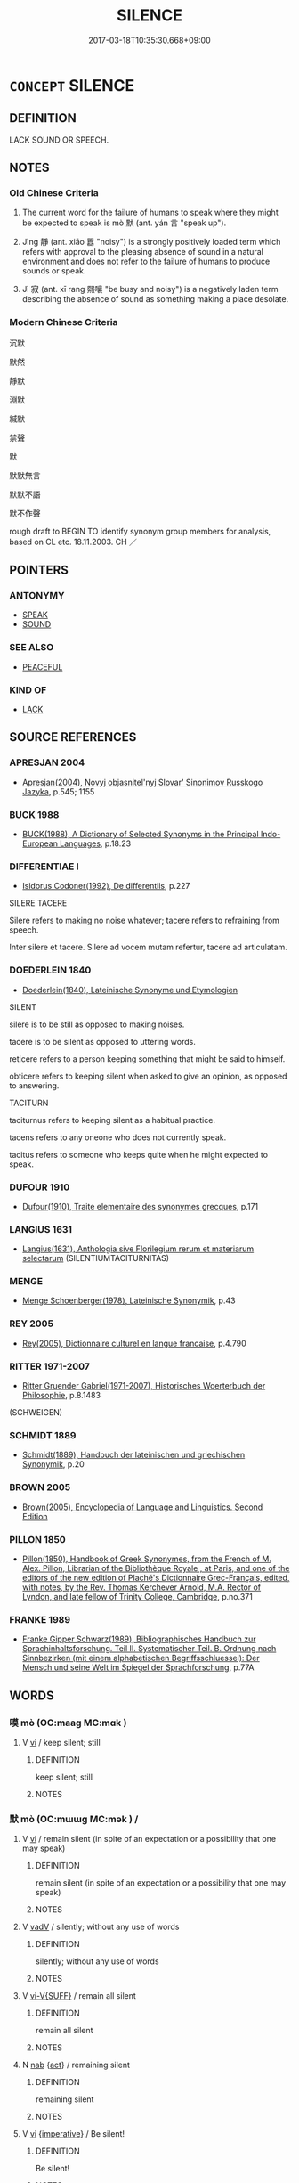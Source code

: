 # -*- mode: mandoku-tls-view -*-
#+TITLE: SILENCE
#+DATE: 2017-03-18T10:35:30.668+09:00        
#+STARTUP: content
* =CONCEPT= SILENCE
:PROPERTIES:
:CUSTOM_ID: uuid-b5c76985-0c6b-497c-a427-d693b6d1108c
:SYNONYM+:  SILENT
:SYNONYM+:  COMPLETELY QUIET
:SYNONYM+:  STILL
:SYNONYM+:  HUSHED
:SYNONYM+:  INAUDIBLE
:SYNONYM+:  NOISELESS
:SYNONYM+:  SOUNDLESS
:TR_ZH: 沉默
:TR_OCH: 默
:END:
** DEFINITION

LACK SOUND OR SPEECH.

** NOTES

*** Old Chinese Criteria
1. The current word for the failure of humans to speak where they might be expected to speak is mò 默 (ant. yán 言 "speak up").

2. Jìng 靜 (ant. xiāo 囂 "noisy") is a strongly positively loaded term which refers with approval to the pleasing absence of sound in a natural environment and does not refer to the failure of humans to produce sounds or speak.

3. Jì 寂 (ant. xī rang 熙嚷 "be busy and noisy") is a negatively laden term describing the absence of sound as something making a place desolate.

*** Modern Chinese Criteria
沉默

默然

靜默

淵默

緘默

禁聲

默

默默無言

默默不語

默不作聲

rough draft to BEGIN TO identify synonym group members for analysis, based on CL etc. 18.11.2003. CH ／

** POINTERS
*** ANTONYMY
 - [[tls:concept:SPEAK][SPEAK]]
 - [[tls:concept:SOUND][SOUND]]

*** SEE ALSO
 - [[tls:concept:PEACEFUL][PEACEFUL]]

*** KIND OF
 - [[tls:concept:LACK][LACK]]

** SOURCE REFERENCES
*** APRESJAN 2004
 - [[cite:APRESJAN-2004][Apresjan(2004), Novyj objasnitel'nyj Slovar' Sinonimov Russkogo Jazyka]], p.545; 1155

*** BUCK 1988
 - [[cite:BUCK-1988][BUCK(1988), A Dictionary of Selected Synonyms in the Principal Indo-European Languages]], p.18.23

*** DIFFERENTIAE I
 - [[cite:DIFFERENTIAE-I][Isidorus Codoner(1992), De differentiis]], p.227


SILERE TACERE

Silere refers to making no noise whatever; tacere refers to refraining from speech.

Inter silere et tacere. Silere ad vocem mutam refertur, tacere ad articulatam.

*** DOEDERLEIN 1840
 - [[cite:DOEDERLEIN-1840][Doederlein(1840), Lateinische Synonyme und Etymologien]]

SILENT

silere is to be still as opposed to making noises.

tacere is to be silent as opposed to uttering words.

reticere refers to a person keeping something that might be said to himself.

obticere refers to keeping silent when asked to give an opinion, as opposed to answering.



TACITURN

taciturnus refers to keeping silent as a habitual practice.

tacens refers to any oneone who does not currently speak.

tacitus refers to someone who keeps quite when he might expected to speak.

*** DUFOUR 1910
 - [[cite:DUFOUR-1910][Dufour(1910), Traite elementaire des synonymes grecques]], p.171

*** LANGIUS 1631
 - [[cite:LANGIUS-1631][Langius(1631), Anthologia sive Florilegium rerum et materiarum selectarum]] (SILENTIUMTACITURNITAS)
*** MENGE
 - [[cite:MENGE][Menge Schoenberger(1978), Lateinische Synonymik]], p.43

*** REY 2005
 - [[cite:REY-2005][Rey(2005), Dictionnaire culturel en langue francaise]], p.4.790

*** RITTER 1971-2007
 - [[cite:RITTER-1971-2007][Ritter Gruender Gabriel(1971-2007), Historisches Woerterbuch der Philosophie]], p.8.1483
 (SCHWEIGEN)
*** SCHMIDT 1889
 - [[cite:SCHMIDT-1889][Schmidt(1889), Handbuch der lateinischen und griechischen Synonymik]], p.20

*** BROWN 2005
 - [[cite:BROWN-2005][Brown(2005), Encyclopedia of Language and Linguistics. Second Edition]]
*** PILLON 1850
 - [[cite:PILLON-1850][Pillon(1850), Handbook of Greek Synonymes, from the French of M. Alex. Pillon, Librarian of the Bibliothèque Royale , at Paris, and one of the editors of the new edition of Plaché's Dictionnaire Grec-Français, edited, with notes, by the Rev. Thomas Kerchever Arnold, M.A. Rector of Lyndon, and late fellow of Trinity College, Cambridge]], p.no.371

*** FRANKE 1989
 - [[cite:FRANKE-1989][Franke Gipper Schwarz(1989), Bibliographisches Handbuch zur Sprachinhaltsforschung. Teil II. Systematischer Teil. B. Ordnung nach Sinnbezirken (mit einem alphabetischen Begriffsschluessel): Der Mensch und seine Welt im Spiegel der Sprachforschung]], p.77A

** WORDS
   :PROPERTIES:
   :VISIBILITY: children
   :END:
*** 嗼 mò (OC:maaɡ MC:mɑk )
:PROPERTIES:
:CUSTOM_ID: uuid-0fbbc98e-4799-4a76-bc88-07a34f234965
:Char+: 嗼(30,11/14) 
:GY_IDS+: uuid-bbe85159-859e-42f5-a031-12f2e8f947a9
:PY+: mò     
:OC+: maaɡ     
:MC+: mɑk     
:END: 
**** V [[tls:syn-func::#uuid-c20780b3-41f9-491b-bb61-a269c1c4b48f][vi]] / keep silent; still
:PROPERTIES:
:CUSTOM_ID: uuid-ba5e186f-b16a-4e76-ae1c-f0921f00c24e
:END:
****** DEFINITION

keep silent; still

****** NOTES

*** 默 mò (OC:mɯɯɡ MC:mək ) /  
:PROPERTIES:
:CUSTOM_ID: uuid-c0461aab-ea4f-4bb0-ad85-a1d5a72e3c70
:Char+: 默(203,4/16) 
:Char+: 嘿(30,12/15) 
:GY_IDS+: uuid-49fa3456-a923-40f8-a23a-379ae9154554
:PY+: mò     
:OC+: mɯɯɡ     
:MC+: mək     
:END: 
**** V [[tls:syn-func::#uuid-c20780b3-41f9-491b-bb61-a269c1c4b48f][vi]] / remain silent (in spite of an expectation or a possibility that one may speak)
:PROPERTIES:
:CUSTOM_ID: uuid-2cc206ca-e5dc-42a9-ba83-4276b0cc10b9
:END:
****** DEFINITION

remain silent (in spite of an expectation or a possibility that one may speak)

****** NOTES

**** V [[tls:syn-func::#uuid-2a0ded86-3b04-4488-bb7a-3efccfa35844][vadV]] / silently; without any use of words
:PROPERTIES:
:CUSTOM_ID: uuid-44969604-6569-4df6-b57e-3c44f1708520
:WARRING-STATES-CURRENCY: 3
:END:
****** DEFINITION

silently; without any use of words

****** NOTES

**** V [[tls:syn-func::#uuid-d6b2a20f-79ca-49b4-8fce-2184bef2e5a4][vi-V{SUFF}]] / remain all silent
:PROPERTIES:
:CUSTOM_ID: uuid-453ee716-c66d-49fc-b3f6-5ab2eff60d01
:END:
****** DEFINITION

remain all silent

****** NOTES

**** N [[tls:syn-func::#uuid-76be1df4-3d73-4e5f-bbc2-729542645bc8][nab]] {[[tls:sem-feat::#uuid-f55cff2f-f0e3-4f08-a89c-5d08fcf3fe89][act]]} / remaining silent
:PROPERTIES:
:CUSTOM_ID: uuid-657caa8c-49b7-47a2-bd92-ea63f5200629
:END:
****** DEFINITION

remaining silent

****** NOTES

**** V [[tls:syn-func::#uuid-c20780b3-41f9-491b-bb61-a269c1c4b48f][vi]] {[[tls:sem-feat::#uuid-b8276c57-c108-44c8-8c01-ad92679a9163][imperative]]} / Be silent!
:PROPERTIES:
:CUSTOM_ID: uuid-0858e662-89a8-4256-94af-cc60c12dc0f0
:END:
****** DEFINITION

Be silent!

****** NOTES

*** 嘿 
:PROPERTIES:
:CUSTOM_ID: uuid-a9c40db1-0a54-4e1c-a46c-cf0d165fc749
:Char+: 嘿(30,12/15) 
:END: 
**** V [[tls:syn-func::#uuid-c20780b3-41f9-491b-bb61-a269c1c4b48f][vi]] / be silent, say nothing; be quiet
:PROPERTIES:
:CUSTOM_ID: uuid-970ad57b-0ddf-43be-97f0-d5e61944a194
:END:
****** DEFINITION

be silent, say nothing; be quiet

****** NOTES

*** 噤 jìn (OC:ɡrɯms MC:gim )
:PROPERTIES:
:CUSTOM_ID: uuid-bd97a69d-7e09-4e2d-a1a0-7c0b6f22ea3b
:Char+: 噤(30,13/16) 
:GY_IDS+: uuid-6a4b2bd0-213b-43d4-9225-f0445828ff9a
:PY+: jìn     
:OC+: ɡrɯms     
:MC+: gim     
:END: 
**** V [[tls:syn-func::#uuid-c20780b3-41f9-491b-bb61-a269c1c4b48f][vi]] / keep silent (because of external circumstances)
:PROPERTIES:
:CUSTOM_ID: uuid-5f718852-cbd0-4863-967d-b6dacc282f79
:WARRING-STATES-CURRENCY: 2
:END:
****** DEFINITION

keep silent (because of external circumstances)

****** NOTES

**** V [[tls:syn-func::#uuid-fbfb2371-2537-4a99-a876-41b15ec2463c][vtoN]] / keep (the mouth) shut
:PROPERTIES:
:CUSTOM_ID: uuid-6f90912a-dac1-41ff-a25f-0dbde42775c1
:WARRING-STATES-CURRENCY: 3
:END:
****** DEFINITION

keep (the mouth) shut

****** NOTES

******* Examples
SJ 127/3219-3220 宋忠、賈誼忽而自失，芒乎無色，悵然噤口不能言。 

SJ 101/2747-2748 tr. Watson 1993, Han, vol.1, p.465

 發怒削地，浶 e was enraged over being deprived of territory

 以誅錯為名， and used the execution of Chao Cuo as an excuse for taking action.

 其意非在錯也。 But it was not really Chao Cuo that he was concerned about.

 且臣恐 Moreover, with what has happended now, I fear

... 天下之士噤口， that people in the empire will clamp their lips shut

 不敢復言也！」 and no one will ever dare to speak out again! �

*** 寂 jì (OC:sɡlɯɯwɡ MC:dzek )
:PROPERTIES:
:CUSTOM_ID: uuid-ae0763f5-6c76-428d-b194-a5971c2ad70a
:Char+: 寂(40,8/11) 
:GY_IDS+: uuid-2e536892-6c08-468f-9dd2-c0c2f081657b
:PY+: jì     
:OC+: sɡlɯɯwɡ     
:MC+: dzek     
:END: 
**** V [[tls:syn-func::#uuid-2a0ded86-3b04-4488-bb7a-3efccfa35844][vadV]] / silently, quietly
:PROPERTIES:
:CUSTOM_ID: uuid-3925e034-3671-489e-836c-bd862b52090d
:END:
****** DEFINITION

silently, quietly

****** NOTES

**** V [[tls:syn-func::#uuid-c20780b3-41f9-491b-bb61-a269c1c4b48f][vi]] / be free from sound, be quiet, be serene
:PROPERTIES:
:CUSTOM_ID: uuid-95b1da97-ffd8-4765-a775-45d3e2e71f1e
:WARRING-STATES-CURRENCY: 4
:END:
****** DEFINITION

be free from sound, be quiet, be serene

****** NOTES

******* Examples
LAO 25.1; tr. D.C. Lau 1982: 37 

 有物混成 56. There is a thing confusedly formed,

 先天地生。 Born before heaven and earth.

 寂兮寥兮 Silent and void 

 獨立不改， It stands alone and does not change,[CA]

*** 寞 mò (OC:maaɡ MC:mɑk ) / 漠 mò (OC:maaɡ MC:mɑk )
:PROPERTIES:
:CUSTOM_ID: uuid-a6874d79-a953-4aa2-afe1-75eb1d93e216
:Char+: 寞(40,11/14) 
:Char+: 漠(85,11/14) 
:GY_IDS+: uuid-d1652e61-573c-43de-aaa8-49881d66218b
:PY+: mò     
:OC+: maaɡ     
:MC+: mɑk     
:GY_IDS+: uuid-df78c2ff-0f9c-431c-a2df-084c3ddac426
:PY+: mò     
:OC+: maaɡ     
:MC+: mɑk     
:END: 
*** 寥 liáo (OC:ɡ-rɯɯw MC:leu )
:PROPERTIES:
:CUSTOM_ID: uuid-b7dd795f-5f6c-4ebd-b170-7669486c80e9
:Char+: 寥(40,11/14) 
:GY_IDS+: uuid-815d5b79-3e86-496d-8ccd-c11cda17c82a
:PY+: liáo     
:OC+: ɡ-rɯɯw     
:MC+: leu     
:END: 
**** V [[tls:syn-func::#uuid-c20780b3-41f9-491b-bb61-a269c1c4b48f][vi]] / be silent and deserted, and at the same time vast
:PROPERTIES:
:CUSTOM_ID: uuid-2fc7a0be-2191-4c54-bec4-4f9f5655d884
:WARRING-STATES-CURRENCY: 3
:END:
****** DEFINITION

be silent and deserted, and at the same time vast

****** NOTES

*** 闕 què, quē (OC:khod MC:khi̯ɐt )
:PROPERTIES:
:CUSTOM_ID: uuid-3646e4f6-79ba-4a3f-93bd-53234dce7569
:Char+: 闕(169,10/18) 
:GY_IDS+: uuid-575835f0-1adc-47e2-8871-83a84beffd65
:PY+: què, quē     
:OC+: khod     
:MC+: khi̯ɐt     
:END: 
**** N [[tls:syn-func::#uuid-76be1df4-3d73-4e5f-bbc2-729542645bc8][nab]] {[[tls:sem-feat::#uuid-f55cff2f-f0e3-4f08-a89c-5d08fcf3fe89][act]]} / silence on a matter; failure to comment
:PROPERTIES:
:CUSTOM_ID: uuid-08d437ae-5eac-4fc6-a4e5-bb1a812fd896
:WARRING-STATES-CURRENCY: 3
:END:
****** DEFINITION

silence on a matter; failure to comment

****** NOTES

**** V [[tls:syn-func::#uuid-c20780b3-41f9-491b-bb61-a269c1c4b48f][vi]] {[[tls:sem-feat::#uuid-a24260a1-0410-4d64-acde-5967b1bef725][intensitive]]} / remain silent
:PROPERTIES:
:CUSTOM_ID: uuid-ed4aa163-008c-4b33-907e-eac7ad3ee0ba
:WARRING-STATES-CURRENCY: 5
:END:
****** DEFINITION

remain silent

****** NOTES

*** 靜 
:PROPERTIES:
:CUSTOM_ID: uuid-237674fc-32a4-49bd-881e-0ba672f4963f
:Char+: 靜(174,8/16) 
:END: 
**** N [[tls:syn-func::#uuid-76be1df4-3d73-4e5f-bbc2-729542645bc8][nab]] {[[tls:sem-feat::#uuid-50da9f38-5611-463e-a0b9-5bbb7bf5e56f][subject]]} / stillness, tranquility  DELETE
:PROPERTIES:
:CUSTOM_ID: uuid-ac6e866d-dcfe-4eca-9747-9c305a964365
:END:
****** DEFINITION

stillness, tranquility  DELETE

****** NOTES

**** V [[tls:syn-func::#uuid-c20780b3-41f9-491b-bb61-a269c1c4b48f][vi]] / be calm and free from sound
:PROPERTIES:
:CUSTOM_ID: uuid-df4c96b9-4800-417b-bc4a-7beb6207064e
:WARRING-STATES-CURRENCY: 5
:END:
****** DEFINITION

be calm and free from sound

****** NOTES

*** 不語 bùyǔ (OC:pɯʔ ŋaʔ MC:pi̯ut ŋi̯ɤ )
:PROPERTIES:
:CUSTOM_ID: uuid-b056f4f7-93da-4e9b-a8ab-a568c3113b8a
:Char+: 不(1,3/4) 語(149,7/14) 
:GY_IDS+: uuid-12896cda-5086-41f3-8aeb-21cd406eec3f uuid-07a426ac-29b0-4f46-bda5-50f6bfcbf5d6
:PY+: bù yǔ    
:OC+: pɯʔ ŋaʔ    
:MC+: pi̯ut ŋi̯ɤ    
:END: 
**** V [[tls:syn-func::#uuid-091af450-64e0-4b82-98a2-84d0444b6d19][VPi]] {[[tls:sem-feat::#uuid-229b7720-3cfd-45ff-9b2b-df9c733e6332][inchoative]]} / fall silent
:PROPERTIES:
:CUSTOM_ID: uuid-04ae7ece-0015-4ea9-a36c-50c4e5c0d6e4
:END:
****** DEFINITION

fall silent

****** NOTES

*** 寂寞 jìmò (OC:sɡlɯɯwɡ maaɡ MC:dzek mɑk )
:PROPERTIES:
:CUSTOM_ID: uuid-0454a6a6-3077-49c2-8f01-d238e6e10218
:Char+: 寂(40,8/11) 寞(40,11/14) 
:GY_IDS+: uuid-2e536892-6c08-468f-9dd2-c0c2f081657b uuid-d1652e61-573c-43de-aaa8-49881d66218b
:PY+: jì mò    
:OC+: sɡlɯɯwɡ maaɡ    
:MC+: dzek mɑk    
:END: 
**** N [[tls:syn-func::#uuid-db0698e7-db2f-4ee3-9a20-0c2b2e0cebf0][NPab]] {[[tls:sem-feat::#uuid-2a66fc1c-6671-47d2-bd04-cfd6ccae64b8][stative]]} / silence
:PROPERTIES:
:CUSTOM_ID: uuid-951d4591-5a2b-480e-a4d1-b35c90814595
:END:
****** DEFINITION

silence

****** NOTES

**** V [[tls:syn-func::#uuid-18dc1abc-4214-4b4b-b07f-8f25ebe5ece9][VPadN]] / silent, soundless
:PROPERTIES:
:CUSTOM_ID: uuid-454080e2-6354-448d-b63b-42228555b64b
:END:
****** DEFINITION

silent, soundless

****** NOTES

**** V [[tls:syn-func::#uuid-091af450-64e0-4b82-98a2-84d0444b6d19][VPi]] {[[tls:sem-feat::#uuid-f55cff2f-f0e3-4f08-a89c-5d08fcf3fe89][act]]} / be all silent and quiet
:PROPERTIES:
:CUSTOM_ID: uuid-ac735d1d-d523-4aa0-80e9-dc8e90d82963
:END:
****** DEFINITION

be all silent and quiet

****** NOTES

*** 寂寥 jìliáo (OC:sɡlɯɯwɡ ɡ-rɯɯw MC:dzek leu )
:PROPERTIES:
:CUSTOM_ID: uuid-422feecf-de66-4df7-b8aa-72c6d6d09297
:Char+: 寂(40,8/11) 寥(40,11/14) 
:GY_IDS+: uuid-2e536892-6c08-468f-9dd2-c0c2f081657b uuid-815d5b79-3e86-496d-8ccd-c11cda17c82a
:PY+: jì liáo    
:OC+: sɡlɯɯwɡ ɡ-rɯɯw    
:MC+: dzek leu    
:END: 
**** V [[tls:syn-func::#uuid-091af450-64e0-4b82-98a2-84d0444b6d19][VPi]] / be vast, empty and silent
:PROPERTIES:
:CUSTOM_ID: uuid-909fb9c8-8d43-4915-a7e3-8f173f49bd37
:END:
****** DEFINITION

be vast, empty and silent

****** NOTES

*** 寂默 jìmò (OC:sɡlɯɯwɡ mɯɯɡ MC:dzek mək )
:PROPERTIES:
:CUSTOM_ID: uuid-ebb30c9d-7923-4d81-8436-a86ba78b776b
:Char+: 寂(40,8/11) 默(203,4/16) 
:GY_IDS+: uuid-2e536892-6c08-468f-9dd2-c0c2f081657b uuid-49fa3456-a923-40f8-a23a-379ae9154554
:PY+: jì mò    
:OC+: sɡlɯɯwɡ mɯɯɡ    
:MC+: dzek mək    
:END: 
**** V [[tls:syn-func::#uuid-091af450-64e0-4b82-98a2-84d0444b6d19][VPi]] {[[tls:sem-feat::#uuid-2e48851c-928e-40f0-ae0d-2bf3eafeaa17][figurative]]} / be all at quiet ease; be completely quieted down
:PROPERTIES:
:CUSTOM_ID: uuid-60d627da-d06f-4e29-af95-fe983b6ce72d
:END:
****** DEFINITION

be all at quiet ease; be completely quieted down

****** NOTES

*** 杜口 dùkǒu (OC:ɡ-laaʔ khooʔ MC:duo̝ khu )
:PROPERTIES:
:CUSTOM_ID: uuid-dabd7ca7-2f11-49a0-8bb0-a8b55d7c9c4a
:Char+: 杜(75,3/7) 口(30,0/3) 
:GY_IDS+: uuid-7b0bea68-320e-40a4-a435-dfa9c2b6c09d uuid-98c3067f-a303-4250-bcb7-10794cb4cd75
:PY+: dù kǒu    
:OC+: ɡ-laaʔ khooʔ    
:MC+: duo̝ khu    
:END: 
**** V [[tls:syn-func::#uuid-091af450-64e0-4b82-98a2-84d0444b6d19][VPi]] {[[tls:sem-feat::#uuid-f55cff2f-f0e3-4f08-a89c-5d08fcf3fe89][act]]} / block one's mouth > be silent, do not have anything to say
:PROPERTIES:
:CUSTOM_ID: uuid-882639ff-abeb-4d23-b4de-484500946e0d
:END:
****** DEFINITION

block one's mouth > be silent, do not have anything to say

****** NOTES

*** 無對 wúduì (OC:ma k-luubs MC:mi̯o tuo̝i )
:PROPERTIES:
:CUSTOM_ID: uuid-d29a730d-39f8-4d3f-85f3-027e2bcda62a
:Char+: 無(86,8/12) 對(41,11/14) 
:GY_IDS+: uuid-5de002ac-c1a1-4519-a177-4a3afcc155bb uuid-8bb517d7-1338-4c4c-ade1-75c15d83ba3a
:PY+: wú duì    
:OC+: ma k-luubs    
:MC+: mi̯o tuo̝i    
:END: 
**** V [[tls:syn-func::#uuid-091af450-64e0-4b82-98a2-84d0444b6d19][VPi]] {[[tls:sem-feat::#uuid-a0e4b8b1-ffc3-42ca-9f07-5959dc5aed95][idiom]]} / be unable to give an answer > be silent
:PROPERTIES:
:CUSTOM_ID: uuid-14ba05fc-bfe9-416c-b071-8c09784dd140
:END:
****** DEFINITION

be unable to give an answer > be silent

****** NOTES

*** 無聲 wúshēng (OC:ma qjeŋ MC:mi̯o ɕiɛŋ )
:PROPERTIES:
:CUSTOM_ID: uuid-1c2b5968-7edc-4dd8-8cf8-9641fffa6148
:Char+: 無(86,8/12) 聲(128,11/17) 
:GY_IDS+: uuid-5de002ac-c1a1-4519-a177-4a3afcc155bb uuid-6dff88f2-7e2c-4950-807d-605719232974
:PY+: wú shēng    
:OC+: ma qjeŋ    
:MC+: mi̯o ɕiɛŋ    
:END: 
**** V [[tls:syn-func::#uuid-091af450-64e0-4b82-98a2-84d0444b6d19][VPi]] {[[tls:sem-feat::#uuid-f55cff2f-f0e3-4f08-a89c-5d08fcf3fe89][act]]} / make no noise> say nothing
:PROPERTIES:
:CUSTOM_ID: uuid-232a5258-8929-42ba-902c-f15660c71f6f
:END:
****** DEFINITION

make no noise> say nothing

****** NOTES

*** 無語 wúyǔ (OC:ma ŋaʔ MC:mi̯o ŋi̯ɤ )
:PROPERTIES:
:CUSTOM_ID: uuid-69eafe92-7710-4111-b802-60112782c43f
:Char+: 無(86,8/12) 語(149,7/14) 
:GY_IDS+: uuid-5de002ac-c1a1-4519-a177-4a3afcc155bb uuid-07a426ac-29b0-4f46-bda5-50f6bfcbf5d6
:PY+: wú yǔ    
:OC+: ma ŋaʔ    
:MC+: mi̯o ŋi̯ɤ    
:END: 
**** V [[tls:syn-func::#uuid-091af450-64e0-4b82-98a2-84d0444b6d19][VPi]] {[[tls:sem-feat::#uuid-a0e4b8b1-ffc3-42ca-9f07-5959dc5aed95][idiom]]} / have no words > be unable to say something
:PROPERTIES:
:CUSTOM_ID: uuid-2c4b87d8-8e21-476e-a824-b3d0dfeacb8d
:END:
****** DEFINITION

have no words > be unable to say something

****** NOTES

*** 良久 liángjiǔ (OC:ɡ-raŋ klɯʔ MC:li̯ɐŋ kɨu )
:PROPERTIES:
:CUSTOM_ID: uuid-00e99802-832d-44a3-bcff-4a1cc34aeb2d
:Char+: 良(138,1/7) 久(4,2/3) 
:GY_IDS+: uuid-604884e2-a46c-45c4-8671-1277e6b7f6b6 uuid-8b83822b-0499-4aa5-b092-e53ccfdfefbf
:PY+: liáng jiǔ    
:OC+: ɡ-raŋ klɯʔ    
:MC+: li̯ɐŋ kɨu    
:END: 
**** V [[tls:syn-func::#uuid-819e81af-c978-4931-8fd2-52680e097f01][VPadV]] / having kept silent for a good while,...
:PROPERTIES:
:CUSTOM_ID: uuid-bd3ca0cf-50f7-4c00-9cb0-e1bfb04e3736
:END:
****** DEFINITION

having kept silent for a good while,...

****** NOTES

**** V [[tls:syn-func::#uuid-091af450-64e0-4b82-98a2-84d0444b6d19][VPi]] {[[tls:sem-feat::#uuid-a0e4b8b1-ffc3-42ca-9f07-5959dc5aed95][idiom]]} / idiomactically in BUDDH texts: be silent for a long while
:PROPERTIES:
:CUSTOM_ID: uuid-3e1e1f6c-53ad-47df-be91-6d549c6ea8e6
:END:
****** DEFINITION

idiomactically in BUDDH texts: be silent for a long while

****** NOTES

*** 闕如 què, quērú (OC:khod nja MC:khi̯ɐt ȵi̯ɤ )
:PROPERTIES:
:CUSTOM_ID: uuid-872640df-996d-4172-8fbb-7d76b3598fe5
:Char+: 闕(169,10/18) 如(38,3/6) 
:GY_IDS+: uuid-575835f0-1adc-47e2-8871-83a84beffd65 uuid-b70766fd-8fa3-4174-9134-d39d5f504d70
:PY+: què, quē rú    
:OC+: khod nja    
:MC+: khi̯ɐt ȵi̯ɤ    
:END: 
**** V [[tls:syn-func::#uuid-091af450-64e0-4b82-98a2-84d0444b6d19][VPi]] {[[tls:sem-feat::#uuid-a24260a1-0410-4d64-acde-5967b1bef725][intensitive]]} / remain quite silent
:PROPERTIES:
:CUSTOM_ID: uuid-3a75f080-e46e-40d9-a52b-fcf8678d2577
:WARRING-STATES-CURRENCY: 2
:END:
****** DEFINITION

remain quite silent

****** NOTES

*** 靜漠 jìngmò (OC:dzeŋʔ maaɡ MC:dziɛŋ mɑk )
:PROPERTIES:
:CUSTOM_ID: uuid-3706ac20-017e-4230-a3e1-4cd81747e2f6
:Char+: 靜(174,8/16) 漠(85,11/14) 
:GY_IDS+: uuid-7459fdf6-00fc-4597-bbc5-219c10e39b4d uuid-df78c2ff-0f9c-431c-a2df-084c3ddac426
:PY+: jìng mò    
:OC+: dzeŋʔ maaɡ    
:MC+: dziɛŋ mɑk    
:END: 
**** N [[tls:syn-func::#uuid-db0698e7-db2f-4ee3-9a20-0c2b2e0cebf0][NPab]] {[[tls:sem-feat::#uuid-2a66fc1c-6671-47d2-bd04-cfd6ccae64b8][stative]]} / silence
:PROPERTIES:
:CUSTOM_ID: uuid-bf94b0ad-63c2-4452-8a09-cb6149f68e67
:END:
****** DEFINITION

silence

****** NOTES

*** 默然 mòrán (OC:mɯɯɡ njen MC:mək ȵiɛn )
:PROPERTIES:
:CUSTOM_ID: uuid-98789b2d-3bbc-40fc-8a17-5d6ae681b1e9
:Char+: 默(203,4/16) 然(86,8/12) 
:GY_IDS+: uuid-49fa3456-a923-40f8-a23a-379ae9154554 uuid-8a15fd91-bd0f-4409-9544-18b3c2ea70d5
:PY+: mò rán    
:OC+: mɯɯɡ njen    
:MC+: mək ȵiɛn    
:END: 
**** V [[tls:syn-func::#uuid-819e81af-c978-4931-8fd2-52680e097f01][VPadV]] / silently, without saying a word; through silence 默然而
:PROPERTIES:
:CUSTOM_ID: uuid-7b934734-fd97-4798-a71e-439ef28f2802
:END:
****** DEFINITION

silently, without saying a word; through silence 默然而

****** NOTES

**** V [[tls:syn-func::#uuid-091af450-64e0-4b82-98a2-84d0444b6d19][VPi]] {[[tls:sem-feat::#uuid-f55cff2f-f0e3-4f08-a89c-5d08fcf3fe89][act]]} / remain silent (not that this is not a state but an action to take), fall silent
:PROPERTIES:
:CUSTOM_ID: uuid-040ecc84-670b-4f1c-8a0b-26e68189f106
:WARRING-STATES-CURRENCY: 3
:END:
****** DEFINITION

remain silent (not that this is not a state but an action to take), fall silent

****** NOTES

*** 杜口無言 dùkǒuwúyán (OC:ɡ-laaʔ khooʔ ma ŋan MC:duo̝ khu mi̯o ŋi̯ɐn )
:PROPERTIES:
:CUSTOM_ID: uuid-16e2da0e-d9a3-49a5-b14c-a9e42a2ffd07
:Char+: 杜(75,3/7) 口(30,0/3) 無(86,8/12) 言(149,0/7) 
:GY_IDS+: uuid-7b0bea68-320e-40a4-a435-dfa9c2b6c09d uuid-98c3067f-a303-4250-bcb7-10794cb4cd75 uuid-5de002ac-c1a1-4519-a177-4a3afcc155bb uuid-d9a087db-c2b1-46d7-88c4-19d571a149ce
:PY+: dù kǒu wú yán  
:OC+: ɡ-laaʔ khooʔ ma ŋan  
:MC+: duo̝ khu mi̯o ŋi̯ɐn  
:END: 
**** V [[tls:syn-func::#uuid-091af450-64e0-4b82-98a2-84d0444b6d19][VPi]] {[[tls:sem-feat::#uuid-a0e4b8b1-ffc3-42ca-9f07-5959dc5aed95][idiom]]} / block one's mouth and be without words > be silent, remain totally silent, do not say anything
:PROPERTIES:
:CUSTOM_ID: uuid-231da634-28eb-4999-9713-2a2b5fe5080f
:END:
****** DEFINITION

block one's mouth and be without words > be silent, remain totally silent, do not say anything

****** NOTES

*** 默然無言 mòránwúyán (OC:mɯɯɡ njen ma ŋan MC:mək ȵiɛn mi̯o ŋi̯ɐn )
:PROPERTIES:
:CUSTOM_ID: uuid-4e985896-6b2a-4223-ab03-6bacc3b58752
:Char+: 默(203,4/16) 然(86,8/12) 無(86,8/12) 言(149,0/7) 
:GY_IDS+: uuid-49fa3456-a923-40f8-a23a-379ae9154554 uuid-8a15fd91-bd0f-4409-9544-18b3c2ea70d5 uuid-5de002ac-c1a1-4519-a177-4a3afcc155bb uuid-d9a087db-c2b1-46d7-88c4-19d571a149ce
:PY+: mò rán wú yán  
:OC+: mɯɯɡ njen ma ŋan  
:MC+: mək ȵiɛn mi̯o ŋi̯ɐn  
:END: 
**** V [[tls:syn-func::#uuid-091af450-64e0-4b82-98a2-84d0444b6d19][VPi]] {[[tls:sem-feat::#uuid-f55cff2f-f0e3-4f08-a89c-5d08fcf3fe89][act]]} / remain silent
:PROPERTIES:
:CUSTOM_ID: uuid-65eef23a-e3b3-4426-8567-8244ac69ea69
:END:
****** DEFINITION

remain silent

****** NOTES

*** 隱 yǐn (OC:qɯnʔ MC:ʔɨn )
:PROPERTIES:
:CUSTOM_ID: uuid-7c054ad7-5b7b-4e97-a8b5-2bed8b920f03
:Char+: 隱(170,14/17) 
:GY_IDS+: uuid-3693361a-b104-458e-b65e-7f12936eafe7
:PY+: yǐn     
:OC+: qɯnʔ     
:MC+: ʔɨn     
:END: 
**** V [[tls:syn-func::#uuid-c20780b3-41f9-491b-bb61-a269c1c4b48f][vi]] / keep silent; be taciturn; make few words
:PROPERTIES:
:CUSTOM_ID: uuid-ebda5c51-f18b-4f3b-8186-847eb5a85243
:END:
****** DEFINITION

keep silent; be taciturn; make few words

****** NOTES

** BIBLIOGRAPHY
bibliography:../core/tlsbib.bib
